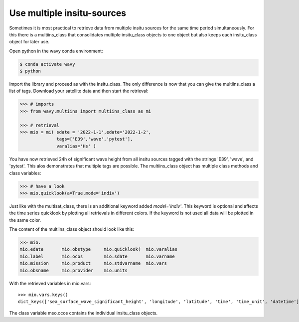 Use multiple insitu-sources
###########################

Sometimes it is most practical to retrieve data from multiple insitu sources for the same time period simultaneously. For this there is a multiins_class that consolidates multiple insitu_class objects to one object but also keeps each insitu_class object for later use.

Open python in the wavy conda environment:

.. code-block:: bash
   
   $ conda activate wavy
   $ python

Import the library and proceed as with the insitu_class. The only difference is now that you can give the multiins_class a list of tags. Download your satellite data and then start the retrieval:

.. code-block:: python3

   >>> # imports
   >>> from wavy.multiins import multiins_class as mi

   >>> # retrieval
   >>> mio = mi( sdate = '2022-1-1',edate='2022-1-2',
                 tags=['E39','wave','pytest'],
                 varalias='Hs' )

You have now retrieved 24h of significant wave height from all insitu sources tagged with the strings 'E39', 'wave', and 'pytest'. This alos demonstrates that multiple tags are possible. The multiins_class object has multiple class methods and class variables:

.. code-block:: python3

   >>> # have a look
   >>> mio.quicklook(a=True,mode='indiv')

Just like with the multisat_class, there is an additional keyword added *model='indiv'*. This keyword is optional and affects the time series quicklook by plotting all retrievals in different colors. If the keyword is not used all data will be plotted in the same color.

The content of the multiins_class object should look like this:

.. code-block:: python3

   >>> mio.
   mio.edate       mio.obstype     mio.quicklook(  mio.varalias
   mio.label       mio.ocos        mio.sdate       mio.varname
   mio.mission     mio.product     mio.stdvarname  mio.vars
   mio.obsname     mio.provider    mio.units

With the retrieved variables in mio.vars::

   >>> mio.vars.keys()
   dict_keys(['sea_surface_wave_significant_height', 'longitude', 'latitude', 'time', 'time_unit', 'datetime'])

The class variable mso.ocos contains the individual insitu_class objects.

.. note 

    A class function for writing the data to pickle and netcdf will follow soon.
